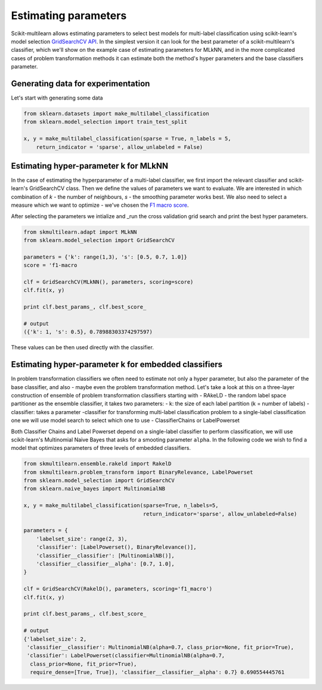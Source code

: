 .. _model_estimation:

Estimating parameters
======================

Scikit-multilearn allows estimating parameters to select best models for multi-label classification using scikit-learn's
model selection `GridSearchCV API <http://scikit-learn.org/stable/modules/generated/sklearn.model_selection.GridSearchCV.html>`_.
In the simplest version it can look for the best parameter of a scikit-multilearn's classifier, which we'll show on the
example case of estimating parameters for MLkNN, and in the more complicated cases of problem transformation methods it
can estimate both the method's hyper parameters and the base classifiers parameter.

Generating data for experimentation
-----------------------------------

Let's start with generating some data

.. code-block:: python

    from sklearn.datasets import make_multilabel_classification
    from sklearn.model_selection import train_test_split

    x, y = make_multilabel_classification(sparse = True, n_labels = 5,
        return_indicator = 'sparse', allow_unlabeled = False)

Estimating hyper-parameter k for MLkNN
--------------------------------------

In the case of estimating the hyperparameter of a multi-label classifier, we first import the relevant classifier and
scikit-learn's GridSearchCV class. Then we define the values of parameters we want to evaluate. We are interested in which
combination of `k` - the number of neighbours, `s` - the smoothing parameter works best. We also need to select a measure
which we want to optimize - we've chosen the `F1 macro score <http://scikit-learn.org/stable/modules/generated/sklearn.metrics.f1_score.html>`_.

After selecting the parameters we intialize and _run the cross validation grid search and print the best hyper parameters.

.. code-block:: python

    from skmultilearn.adapt import MLkNN
    from sklearn.model_selection import GridSearchCV

    parameters = {'k': range(1,3), 's': [0.5, 0.7, 1.0]}
    score = 'f1-macro

    clf = GridSearchCV(MLkNN(), parameters, scoring=score)
    clf.fit(x, y)

    print clf.best_params_, clf.best_score_

    # output
    ({'k': 1, 's': 0.5}, 0.78988303374297597)

These values can be then used directly with the classifier.

Estimating hyper-parameter k for embedded classifiers
-----------------------------------------------------

In problem transformation classifiers we often need to estimate not only a hyper parameter, but also the parameter of
the base classifier, and also - maybe even the problem transformation method. Let's take a look at this on a three-layer
construction of ensemble of problem transformation classifiers starting with - RAkeLD - the random label space partitioner as the
ensemble classifier, it takes two parameters:
- k: the size of each label partition (k = number of labels)
- classifier: takes a parameter -classifier for transforming multi-label classification problem to a single-label classification one
we will use model search to select which one to use - ClassifierChains or LabelPowerset

Both Classifier Chains and Label Powerset depend on a single-label classifier to perform classification, we will use scikit-learn's
Multinomial Naive Bayes that asks for a smooting parameter ``alpha``. In the following code we wish to find a model that
optimizes parameters of three levels of embedded classifiers.

.. code-block:: python

    from skmultilearn.ensemble.rakeld import RakelD
    from skmultilearn.problem_transform import BinaryRelevance, LabelPowerset
    from sklearn.model_selection import GridSearchCV
    from sklearn.naive_bayes import MultinomialNB

    x, y = make_multilabel_classification(sparse=True, n_labels=5,
                                          return_indicator='sparse', allow_unlabeled=False)

    parameters = {
        'labelset_size': range(2, 3),
        'classifier': [LabelPowerset(), BinaryRelevance()],
        'classifier__classifier': [MultinomialNB()],
        'classifier__classifier__alpha': [0.7, 1.0],
    }

    clf = GridSearchCV(RakelD(), parameters, scoring='f1_macro')
    clf.fit(x, y)

    print clf.best_params_, clf.best_score_

    # output
    {'labelset_size': 2,
     'classifier__classifier': MultinomialNB(alpha=0.7, class_prior=None, fit_prior=True),
     'classifier': LabelPowerset(classifier=MultinomialNB(alpha=0.7,
      class_prior=None, fit_prior=True),
      require_dense=[True, True]), 'classifier__classifier__alpha': 0.7} 0.690554445761

